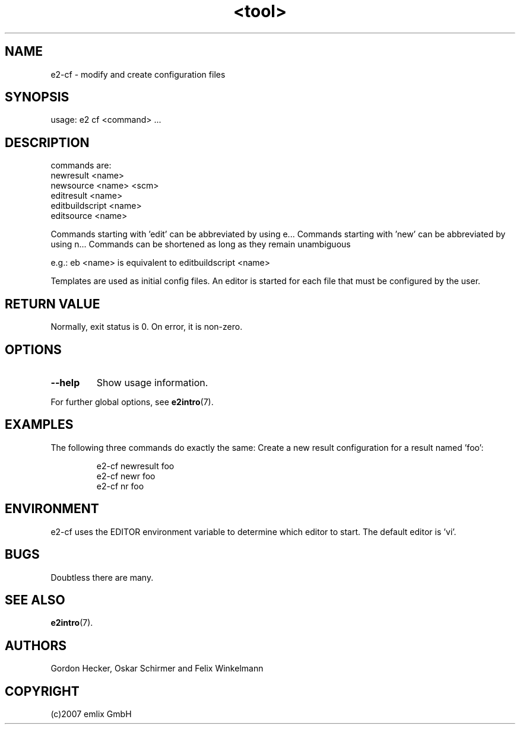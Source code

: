 .\" Man page for <tool>
.\"
.\" (c)2007 emlix GmbH
.\"
.TH <tool> 1 "Dec 12, 2007" "2.1"

.SH NAME
e2-cf \- modify and create configuration files

.SH SYNOPSIS
usage: e2 cf <command> ...

.SH DESCRIPTION
commands are:
 newresult       <name>
 newsource       <name> <scm>
 editresult      <name>
 editbuildscript <name>
 editsource      <name>

Commands starting with 'edit' can be abbreviated by using e...
Commands starting with 'new' can be abbreviated by using n...
Commands can be shortened as long as they remain unambiguous

e.g.: eb <name> is equivalent to editbuildscript <name>

Templates are used as initial config files. An editor is started
for each file that must be configured by the user.

.SH RETURN VALUE
Normally, exit status is 0. On error, it is non-zero.

.SH OPTIONS
.TP
.BR \-\-help
Show usage information.
.P
For further global options, see \fBe2intro\fR(7).

.SH EXAMPLES
The following three commands do exactly the same: Create a new result
configuration for a result named 'foo':
.IP
.nf
e2-cf newresult foo
e2-cf newr foo
e2-cf nr foo
.PP

.SH ENVIRONMENT
e2-cf uses the EDITOR environment variable to determine which editor to
start. The default editor is 'vi'.

.SH BUGS
Doubtless there are many.

.SH "SEE ALSO"
.BR e2intro (7).

.SH AUTHORS
Gordon Hecker, Oskar Schirmer and Felix Winkelmann

.SH COPYRIGHT
(c)2007 emlix GmbH
